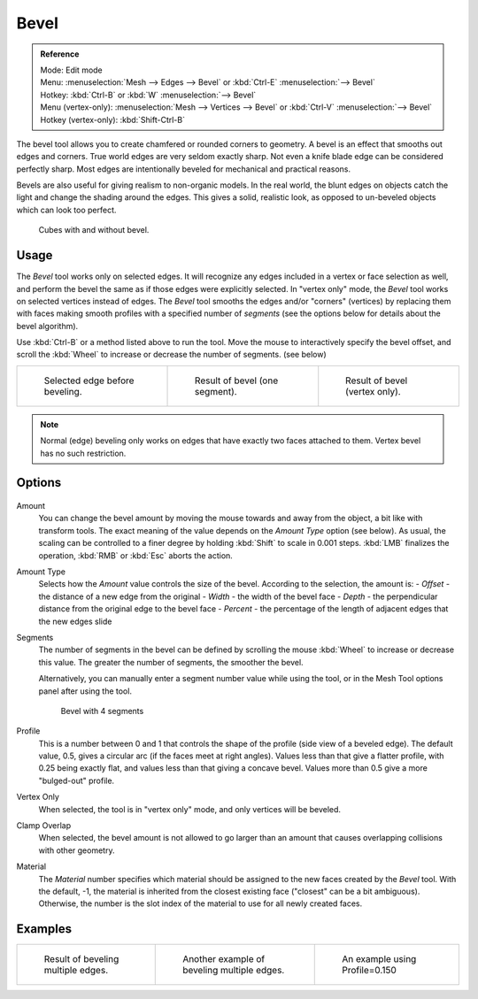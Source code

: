 ..    TODO/Review: {{review|}}.

*****
Bevel
*****

.. admonition:: Reference
   :class: refbox

   | Mode:     Edit mode
   | Menu:     :menuselection:`Mesh --> Edges --> Bevel` or :kbd:`Ctrl-E` :menuselection:`--> Bevel`
   | Hotkey:   :kbd:`Ctrl-B` or :kbd:`W` :menuselection:`--> Bevel`
   | Menu (vertex-only):    :menuselection:`Mesh --> Vertices --> Bevel` or :kbd:`Ctrl-V` :menuselection:`--> Bevel`
   | Hotkey (vertex-only):  :kbd:`Shift-Ctrl-B`


The bevel tool allows you to create chamfered or rounded corners to geometry.
A bevel is an effect that smooths out edges and corners.
True world edges are very seldom exactly sharp.
Not even a knife blade edge can be considered perfectly sharp.
Most edges are intentionally beveled for mechanical and practical reasons.

Bevels are also useful for giving realism to non-organic models. In the real world,
the blunt edges on objects catch the light and change the shading around the edges.
This gives a solid, realistic look,
as opposed to un-beveled objects which can look too perfect.

.. figure:: /images/Bevel-Cubes.jpg

   Cubes with and without bevel.


Usage
=====

The *Bevel* tool works only on selected edges.
It will recognize any edges included in a vertex or face selection as well,
and perform the bevel the same as if those edges were explicitly selected.
In "vertex only" mode, the *Bevel* tool works on selected vertices instead of edges.
The *Bevel* tool smooths the edges and/or "corners" (vertices)
by replacing them with faces making smooth profiles with a specified number of *segments*
(see the options below for details about the bevel algorithm).

Use :kbd:`Ctrl-B` or a method listed above to run the tool.
Move the mouse to interactively specify the bevel offset,
and scroll the :kbd:`Wheel` to increase or decrease the number of segments. (see below)

.. list-table::

   * - .. figure:: /images/Bevel1.jpg
          :width: 200px

          Selected edge before beveling.

     - .. figure:: /images/Bevel2.jpg
          :width: 200px

          Result of bevel (one segment).

     - .. figure:: /images/Bevel6.jpg
          :width: 200px

          Result of bevel (vertex only).


.. note::

   Normal (edge) beveling only works on edges that have exactly two faces
   attached to them. Vertex bevel has no such restriction.


Options
=======

.. figure:: /images/BevelOptions.jpg

Amount
   You can change the bevel amount by moving the mouse towards and away from the object,
   a bit like with transform tools.
   The exact meaning of the value depends on the *Amount Type* option (see below).
   As usual, the scaling can be controlled to a finer degree by holding :kbd:`Shift` to scale in 0.001 steps.
   :kbd:`LMB` finalizes the operation, :kbd:`RMB` or :kbd:`Esc` aborts the action.

Amount Type
   Selects how the *Amount* value controls the size of the bevel. According to the selection, the amount is:
   - *Offset* - the distance of a new edge from the original
   - *Width* - the width of the bevel face
   - *Depth* - the perpendicular distance from the original edge to the bevel face
   - *Percent* - the percentage of the length of adjacent edges that the new edges slide

Segments
   The number of segments in the bevel can be defined by scrolling the
   mouse :kbd:`Wheel` to increase or decrease this value.
   The greater the number of segments, the smoother the bevel.

   Alternatively, you can manually enter a segment number value while using the tool,
   or in the Mesh Tool options panel after using the tool.

   .. figure:: /images/Bevel3.jpg
      :width: 300px

      Bevel with 4 segments


Profile
   This is a number between 0 and 1 that controls the shape of the profile (side view of a beveled edge).
   The default value, 0.5, gives a circular arc (if the faces meet at right angles).
   Values less than that give a flatter profile, with 0.25 being exactly flat,
   and values less than that giving a concave bevel.
   Values more than 0.5 give a more "bulged-out" profile.

Vertex Only
   When selected, the tool is in "vertex only" mode, and only vertices will be beveled.

Clamp Overlap
   When selected, the bevel amount is not allowed to go larger than an amount that causes
   overlapping collisions with other geometry.

Material
    The *Material* number specifies which material should be assigned to the new faces created by the *Bevel* tool.
    With the default, -1, the material is inherited from the closest existing face ("closest" can be a bit ambiguous).
    Otherwise, the number is the slot index of the material to use for all newly created faces.


Examples
========

.. list-table::

   * - .. figure:: /images/Bevel4.jpg
          :width: 200px

          Result of beveling multiple edges.

     - .. figure:: /images/Bevel5.jpg
          :width: 200px

          Another example of beveling multiple edges.

     - .. figure:: /images/Bevel7.jpg
          :width: 200px

          An example using Profile=0.150


.. seealso:: Bevel Modifier

   The :doc:`Bevel Modifier </modeling/modifiers/generate/bevel>`
   is a non destructive alternative to the bevel tool.
